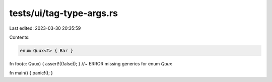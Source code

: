 tests/ui/tag-type-args.rs
=========================

Last edited: 2023-03-30 20:35:59

Contents:

.. code-block:: rs

    enum Quux<T> { Bar }

fn foo(c: Quux) { assert!((false)); } //~ ERROR missing generics for enum `Quux`

fn main() { panic!(); }


